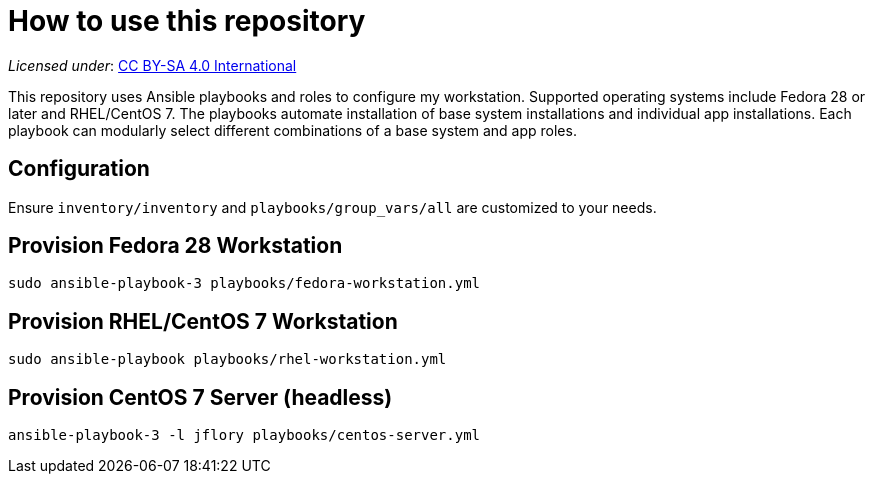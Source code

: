 = How to use this repository

_Licensed under_: https://creativecommons.org/licenses/by-sa/4.0/[CC BY-SA 4.0 International]

This repository uses Ansible playbooks and roles to configure my workstation.
Supported operating systems include Fedora 28 or later and RHEL/CentOS 7.
The playbooks automate installation of base system installations and individual app installations.
Each playbook can modularly select different combinations of a base system and app roles.


== Configuration

Ensure `inventory/inventory` and `playbooks/group_vars/all` are customized to your needs.


== Provision Fedora 28 Workstation

[source,bash]
----
sudo ansible-playbook-3 playbooks/fedora-workstation.yml
----


== Provision RHEL/CentOS 7 Workstation

[source,bash]
----
sudo ansible-playbook playbooks/rhel-workstation.yml
----


== Provision CentOS 7 Server (headless)

[source,bash]
----
ansible-playbook-3 -l jflory playbooks/centos-server.yml
----
